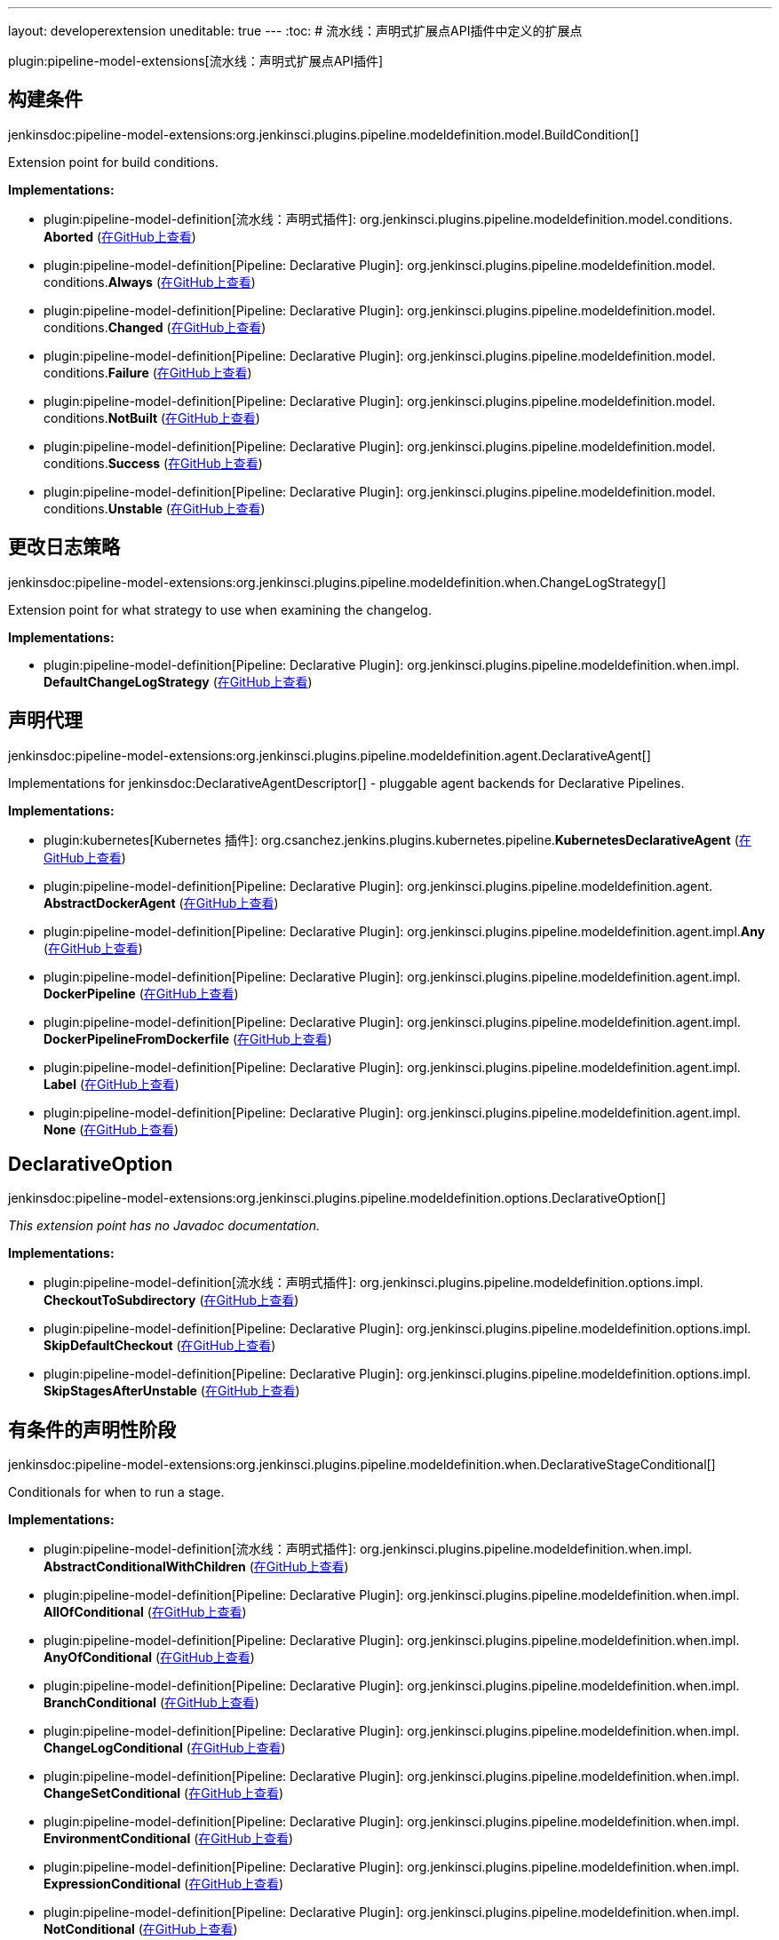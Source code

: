 ---
layout: developerextension
uneditable: true
---
:toc:
# 流水线：声明式扩展点API插件中定义的扩展点

plugin:pipeline-model-extensions[流水线：声明式扩展点API插件]

## 构建条件
+jenkinsdoc:pipeline-model-extensions:org.jenkinsci.plugins.pipeline.modeldefinition.model.BuildCondition[]+

+++ Extension point for build conditions.+++


**Implementations:**

* plugin:pipeline-model-definition[流水线：声明式插件]: org.+++<wbr/>+++jenkinsci.+++<wbr/>+++plugins.+++<wbr/>+++pipeline.+++<wbr/>+++modeldefinition.+++<wbr/>+++model.+++<wbr/>+++conditions.+++<wbr/>+++**Aborted** (link:https://github.com/jenkinsci/pipeline-model-definition-plugin/search?q=Aborted&type=Code[在GitHub上查看])
* plugin:pipeline-model-definition[Pipeline: Declarative Plugin]: org.+++<wbr/>+++jenkinsci.+++<wbr/>+++plugins.+++<wbr/>+++pipeline.+++<wbr/>+++modeldefinition.+++<wbr/>+++model.+++<wbr/>+++conditions.+++<wbr/>+++**Always** (link:https://github.com/jenkinsci/pipeline-model-definition-plugin/search?q=Always&type=Code[在GitHub上查看])
* plugin:pipeline-model-definition[Pipeline: Declarative Plugin]: org.+++<wbr/>+++jenkinsci.+++<wbr/>+++plugins.+++<wbr/>+++pipeline.+++<wbr/>+++modeldefinition.+++<wbr/>+++model.+++<wbr/>+++conditions.+++<wbr/>+++**Changed** (link:https://github.com/jenkinsci/pipeline-model-definition-plugin/search?q=Changed&type=Code[在GitHub上查看])
* plugin:pipeline-model-definition[Pipeline: Declarative Plugin]: org.+++<wbr/>+++jenkinsci.+++<wbr/>+++plugins.+++<wbr/>+++pipeline.+++<wbr/>+++modeldefinition.+++<wbr/>+++model.+++<wbr/>+++conditions.+++<wbr/>+++**Failure** (link:https://github.com/jenkinsci/pipeline-model-definition-plugin/search?q=Failure&type=Code[在GitHub上查看])
* plugin:pipeline-model-definition[Pipeline: Declarative Plugin]: org.+++<wbr/>+++jenkinsci.+++<wbr/>+++plugins.+++<wbr/>+++pipeline.+++<wbr/>+++modeldefinition.+++<wbr/>+++model.+++<wbr/>+++conditions.+++<wbr/>+++**NotBuilt** (link:https://github.com/jenkinsci/pipeline-model-definition-plugin/search?q=NotBuilt&type=Code[在GitHub上查看])
* plugin:pipeline-model-definition[Pipeline: Declarative Plugin]: org.+++<wbr/>+++jenkinsci.+++<wbr/>+++plugins.+++<wbr/>+++pipeline.+++<wbr/>+++modeldefinition.+++<wbr/>+++model.+++<wbr/>+++conditions.+++<wbr/>+++**Success** (link:https://github.com/jenkinsci/pipeline-model-definition-plugin/search?q=Success&type=Code[在GitHub上查看])
* plugin:pipeline-model-definition[Pipeline: Declarative Plugin]: org.+++<wbr/>+++jenkinsci.+++<wbr/>+++plugins.+++<wbr/>+++pipeline.+++<wbr/>+++modeldefinition.+++<wbr/>+++model.+++<wbr/>+++conditions.+++<wbr/>+++**Unstable** (link:https://github.com/jenkinsci/pipeline-model-definition-plugin/search?q=Unstable&type=Code[在GitHub上查看])


## 更改日志策略
+jenkinsdoc:pipeline-model-extensions:org.jenkinsci.plugins.pipeline.modeldefinition.when.ChangeLogStrategy[]+

+++ Extension point for what strategy to use when examining the changelog.+++


**Implementations:**

* plugin:pipeline-model-definition[Pipeline: Declarative Plugin]: org.+++<wbr/>+++jenkinsci.+++<wbr/>+++plugins.+++<wbr/>+++pipeline.+++<wbr/>+++modeldefinition.+++<wbr/>+++when.+++<wbr/>+++impl.+++<wbr/>+++**DefaultChangeLogStrategy** (link:https://github.com/jenkinsci/pipeline-model-definition-plugin/search?q=DefaultChangeLogStrategy&type=Code[在GitHub上查看])


## 声明代理
+jenkinsdoc:pipeline-model-extensions:org.jenkinsci.plugins.pipeline.modeldefinition.agent.DeclarativeAgent[]+

+++ Implementations for+++ jenkinsdoc:DeclarativeAgentDescriptor[] +++- pluggable agent backends for Declarative Pipelines.+++


**Implementations:**

* plugin:kubernetes[Kubernetes 插件]: org.+++<wbr/>+++csanchez.+++<wbr/>+++jenkins.+++<wbr/>+++plugins.+++<wbr/>+++kubernetes.+++<wbr/>+++pipeline.+++<wbr/>+++**KubernetesDeclarativeAgent** (link:https://github.com/jenkinsci/kubernetes-plugin/search?q=KubernetesDeclarativeAgent&type=Code[在GitHub上查看])
* plugin:pipeline-model-definition[Pipeline: Declarative Plugin]: org.+++<wbr/>+++jenkinsci.+++<wbr/>+++plugins.+++<wbr/>+++pipeline.+++<wbr/>+++modeldefinition.+++<wbr/>+++agent.+++<wbr/>+++**AbstractDockerAgent** (link:https://github.com/jenkinsci/pipeline-model-definition-plugin/search?q=AbstractDockerAgent&type=Code[在GitHub上查看])
* plugin:pipeline-model-definition[Pipeline: Declarative Plugin]: org.+++<wbr/>+++jenkinsci.+++<wbr/>+++plugins.+++<wbr/>+++pipeline.+++<wbr/>+++modeldefinition.+++<wbr/>+++agent.+++<wbr/>+++impl.+++<wbr/>+++**Any** (link:https://github.com/jenkinsci/pipeline-model-definition-plugin/search?q=Any&type=Code[在GitHub上查看])
* plugin:pipeline-model-definition[Pipeline: Declarative Plugin]: org.+++<wbr/>+++jenkinsci.+++<wbr/>+++plugins.+++<wbr/>+++pipeline.+++<wbr/>+++modeldefinition.+++<wbr/>+++agent.+++<wbr/>+++impl.+++<wbr/>+++**DockerPipeline** (link:https://github.com/jenkinsci/pipeline-model-definition-plugin/search?q=DockerPipeline&type=Code[在GitHub上查看])
* plugin:pipeline-model-definition[Pipeline: Declarative Plugin]: org.+++<wbr/>+++jenkinsci.+++<wbr/>+++plugins.+++<wbr/>+++pipeline.+++<wbr/>+++modeldefinition.+++<wbr/>+++agent.+++<wbr/>+++impl.+++<wbr/>+++**DockerPipelineFromDockerfile** (link:https://github.com/jenkinsci/pipeline-model-definition-plugin/search?q=DockerPipelineFromDockerfile&type=Code[在GitHub上查看])
* plugin:pipeline-model-definition[Pipeline: Declarative Plugin]: org.+++<wbr/>+++jenkinsci.+++<wbr/>+++plugins.+++<wbr/>+++pipeline.+++<wbr/>+++modeldefinition.+++<wbr/>+++agent.+++<wbr/>+++impl.+++<wbr/>+++**Label** (link:https://github.com/jenkinsci/pipeline-model-definition-plugin/search?q=Label&type=Code[在GitHub上查看])
* plugin:pipeline-model-definition[Pipeline: Declarative Plugin]: org.+++<wbr/>+++jenkinsci.+++<wbr/>+++plugins.+++<wbr/>+++pipeline.+++<wbr/>+++modeldefinition.+++<wbr/>+++agent.+++<wbr/>+++impl.+++<wbr/>+++**None** (link:https://github.com/jenkinsci/pipeline-model-definition-plugin/search?q=None&type=Code[在GitHub上查看])


## DeclarativeOption
+jenkinsdoc:pipeline-model-extensions:org.jenkinsci.plugins.pipeline.modeldefinition.options.DeclarativeOption[]+

_This extension point has no Javadoc documentation._

**Implementations:**

* plugin:pipeline-model-definition[流水线：声明式插件]: org.+++<wbr/>+++jenkinsci.+++<wbr/>+++plugins.+++<wbr/>+++pipeline.+++<wbr/>+++modeldefinition.+++<wbr/>+++options.+++<wbr/>+++impl.+++<wbr/>+++**CheckoutToSubdirectory** (link:https://github.com/jenkinsci/pipeline-model-definition-plugin/search?q=CheckoutToSubdirectory&type=Code[在GitHub上查看])
* plugin:pipeline-model-definition[Pipeline: Declarative Plugin]: org.+++<wbr/>+++jenkinsci.+++<wbr/>+++plugins.+++<wbr/>+++pipeline.+++<wbr/>+++modeldefinition.+++<wbr/>+++options.+++<wbr/>+++impl.+++<wbr/>+++**SkipDefaultCheckout** (link:https://github.com/jenkinsci/pipeline-model-definition-plugin/search?q=SkipDefaultCheckout&type=Code[在GitHub上查看])
* plugin:pipeline-model-definition[Pipeline: Declarative Plugin]: org.+++<wbr/>+++jenkinsci.+++<wbr/>+++plugins.+++<wbr/>+++pipeline.+++<wbr/>+++modeldefinition.+++<wbr/>+++options.+++<wbr/>+++impl.+++<wbr/>+++**SkipStagesAfterUnstable** (link:https://github.com/jenkinsci/pipeline-model-definition-plugin/search?q=SkipStagesAfterUnstable&type=Code[在GitHub上查看])


## 有条件的声明性阶段
+jenkinsdoc:pipeline-model-extensions:org.jenkinsci.plugins.pipeline.modeldefinition.when.DeclarativeStageConditional[]+

+++ Conditionals for when to run a stage.+++


**Implementations:**

* plugin:pipeline-model-definition[流水线：声明式插件]: org.+++<wbr/>+++jenkinsci.+++<wbr/>+++plugins.+++<wbr/>+++pipeline.+++<wbr/>+++modeldefinition.+++<wbr/>+++when.+++<wbr/>+++impl.+++<wbr/>+++**AbstractConditionalWithChildren** (link:https://github.com/jenkinsci/pipeline-model-definition-plugin/search?q=AbstractConditionalWithChildren&type=Code[在GitHub上查看])
* plugin:pipeline-model-definition[Pipeline: Declarative Plugin]: org.+++<wbr/>+++jenkinsci.+++<wbr/>+++plugins.+++<wbr/>+++pipeline.+++<wbr/>+++modeldefinition.+++<wbr/>+++when.+++<wbr/>+++impl.+++<wbr/>+++**AllOfConditional** (link:https://github.com/jenkinsci/pipeline-model-definition-plugin/search?q=AllOfConditional&type=Code[在GitHub上查看])
* plugin:pipeline-model-definition[Pipeline: Declarative Plugin]: org.+++<wbr/>+++jenkinsci.+++<wbr/>+++plugins.+++<wbr/>+++pipeline.+++<wbr/>+++modeldefinition.+++<wbr/>+++when.+++<wbr/>+++impl.+++<wbr/>+++**AnyOfConditional** (link:https://github.com/jenkinsci/pipeline-model-definition-plugin/search?q=AnyOfConditional&type=Code[在GitHub上查看])
* plugin:pipeline-model-definition[Pipeline: Declarative Plugin]: org.+++<wbr/>+++jenkinsci.+++<wbr/>+++plugins.+++<wbr/>+++pipeline.+++<wbr/>+++modeldefinition.+++<wbr/>+++when.+++<wbr/>+++impl.+++<wbr/>+++**BranchConditional** (link:https://github.com/jenkinsci/pipeline-model-definition-plugin/search?q=BranchConditional&type=Code[在GitHub上查看])
* plugin:pipeline-model-definition[Pipeline: Declarative Plugin]: org.+++<wbr/>+++jenkinsci.+++<wbr/>+++plugins.+++<wbr/>+++pipeline.+++<wbr/>+++modeldefinition.+++<wbr/>+++when.+++<wbr/>+++impl.+++<wbr/>+++**ChangeLogConditional** (link:https://github.com/jenkinsci/pipeline-model-definition-plugin/search?q=ChangeLogConditional&type=Code[在GitHub上查看])
* plugin:pipeline-model-definition[Pipeline: Declarative Plugin]: org.+++<wbr/>+++jenkinsci.+++<wbr/>+++plugins.+++<wbr/>+++pipeline.+++<wbr/>+++modeldefinition.+++<wbr/>+++when.+++<wbr/>+++impl.+++<wbr/>+++**ChangeSetConditional** (link:https://github.com/jenkinsci/pipeline-model-definition-plugin/search?q=ChangeSetConditional&type=Code[在GitHub上查看])
* plugin:pipeline-model-definition[Pipeline: Declarative Plugin]: org.+++<wbr/>+++jenkinsci.+++<wbr/>+++plugins.+++<wbr/>+++pipeline.+++<wbr/>+++modeldefinition.+++<wbr/>+++when.+++<wbr/>+++impl.+++<wbr/>+++**EnvironmentConditional** (link:https://github.com/jenkinsci/pipeline-model-definition-plugin/search?q=EnvironmentConditional&type=Code[在GitHub上查看])
* plugin:pipeline-model-definition[Pipeline: Declarative Plugin]: org.+++<wbr/>+++jenkinsci.+++<wbr/>+++plugins.+++<wbr/>+++pipeline.+++<wbr/>+++modeldefinition.+++<wbr/>+++when.+++<wbr/>+++impl.+++<wbr/>+++**ExpressionConditional** (link:https://github.com/jenkinsci/pipeline-model-definition-plugin/search?q=ExpressionConditional&type=Code[在GitHub上查看])
* plugin:pipeline-model-definition[Pipeline: Declarative Plugin]: org.+++<wbr/>+++jenkinsci.+++<wbr/>+++plugins.+++<wbr/>+++pipeline.+++<wbr/>+++modeldefinition.+++<wbr/>+++when.+++<wbr/>+++impl.+++<wbr/>+++**NotConditional** (link:https://github.com/jenkinsci/pipeline-model-definition-plugin/search?q=NotConditional&type=Code[在GitHub上查看])


## 声明式校验器贡献者
+jenkinsdoc:pipeline-model-extensions:org.jenkinsci.plugins.pipeline.modeldefinition.validator.DeclarativeValidatorContributor[]+

+++ Extension point for contributing additional+++ jenkinsdoc:ModelASTElement[] +++validation checks to+++ jenkinsdoc:ModelValidator[] +++runs.+++


**Implementations:**

* plugin:jx-pipelines[JX 流水线插件]: org.+++<wbr/>+++jenkinsci.+++<wbr/>+++plugins.+++<wbr/>+++jx.+++<wbr/>+++pipelines.+++<wbr/>+++dsl.+++<wbr/>+++**JXPipelinesValidator** (link:https://github.com/jenkinsci/jx-pipelines-plugin/search?q=JXPipelinesValidator&type=Code[在GitHub上查看])
* plugin:pipeline-model-definition[Pipeline: Declarative Plugin]: org.+++<wbr/>+++jenkinsci.+++<wbr/>+++plugins.+++<wbr/>+++pipeline.+++<wbr/>+++modeldefinition.+++<wbr/>+++validator.+++<wbr/>+++**BlockedStepsAndMethodCalls** (link:https://github.com/jenkinsci/pipeline-model-definition-plugin/search?q=BlockedStepsAndMethodCalls&type=Code[在GitHub上查看])
* plugin:pipeline-model-definition[Pipeline: Declarative Plugin]: org.+++<wbr/>+++jenkinsci.+++<wbr/>+++plugins.+++<wbr/>+++pipeline.+++<wbr/>+++modeldefinition.+++<wbr/>+++validator.+++<wbr/>+++**ParametersAndTriggersInOptions** (link:https://github.com/jenkinsci/pipeline-model-definition-plugin/search?q=ParametersAndTriggersInOptions&type=Code[在GitHub上查看])
* plugin:pipeline-model-definition[Pipeline: Declarative Plugin]: org.+++<wbr/>+++jenkinsci.+++<wbr/>+++plugins.+++<wbr/>+++pipeline.+++<wbr/>+++modeldefinition.+++<wbr/>+++when.+++<wbr/>+++impl.+++<wbr/>+++**WhenConditionalValidator** (link:https://github.com/jenkinsci/pipeline-model-definition-plugin/search?q=WhenConditionalValidator&type=Code[在GitHub上查看])


## 步骤运行时变压器贡献者
+jenkinsdoc:pipeline-model-extensions:org.jenkinsci.plugins.pipeline.modeldefinition.parser.StepRuntimeTransformerContributor[]+

_This extension point has no Javadoc documentation._

**Implementations:**

_(no known implementations)_

